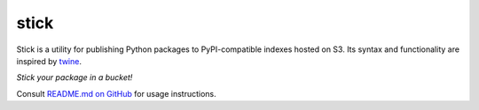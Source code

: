 stick
=====

Stick is a utility for publishing Python packages to PyPI-compatible indexes hosted on S3.
Its syntax and functionality are inspired by `twine <https://pypi.org/project/twine/>`__.

*Stick your package in a bucket!*

Consult `README.md on GitHub <https://github.com/brandond/stick/blob/master/README.md>`__ for usage instructions.
